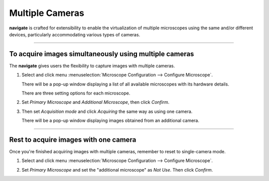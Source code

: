 ====================
Multiple Cameras
====================

**navigate** is crafted for extensibility to enable the virtualization of multiple microscopes using the same and/or 
different devices, particularly accommodating various types of cameras.

-------------------------------------

To acquire images simultaneously using multiple cameras
#######################################################

The **navigate** gives users the flexibility to capture images with multiple cameras.


#. Select and click menu :menuselection:`Microscope Configuration --> Configure Microscope`.


   .. image:: images/multi_cams_1.png

   There will be a pop-up window displaying a list of all available microscopes with its hardware details.

   .. image:: images/multi_cams_2.png

   There are three setting options for each microscope.

   .. image:: images/multi_cams_3.png




#. Set `Primary Microscope` and `Additional Microscope`, then click `Confirm`.


   .. image:: images/multi_cams_4.png



#. Then set `Acquisition mode` and click `Acquiring` the same way as using one camera.
   
   There will be a pop-up window displaying images obtained from an additional camera.

   .. image:: images/multi_cams_5.png

----------------------------------------------


Rest to acquire images with one camera
######################################

Once you're finished acquiring images with multiple cameras, remember to reset to single-camera mode.

#. Select and click menu :menuselection:`Microscope Configuration --> Configure Microscope`.


   .. image:: images/multi_cams_1.png

#. Set `Primary Microscope` and set the "additional microscope" as `Not Use`. Then click `Confirm`.

   .. image:: images/multi_cams_9.png
